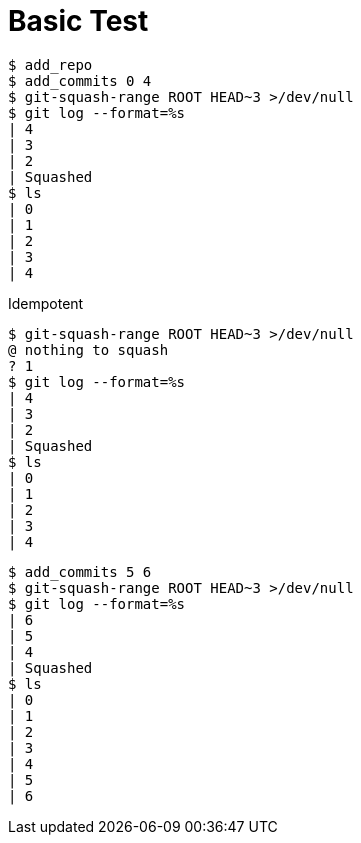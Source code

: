 = Basic Test

[listing]
----
$ add_repo
$ add_commits 0 4
$ git-squash-range ROOT HEAD~3 >/dev/null
$ git log --format=%s
| 4
| 3
| 2
| Squashed
$ ls
| 0
| 1
| 2
| 3
| 4
----

Idempotent

[listing]
----
$ git-squash-range ROOT HEAD~3 >/dev/null
@ nothing to squash
? 1
$ git log --format=%s
| 4
| 3
| 2
| Squashed
$ ls
| 0
| 1
| 2
| 3
| 4
----

[listing]
----
$ add_commits 5 6
$ git-squash-range ROOT HEAD~3 >/dev/null
$ git log --format=%s
| 6
| 5
| 4
| Squashed
$ ls
| 0
| 1
| 2
| 3
| 4
| 5
| 6
----
